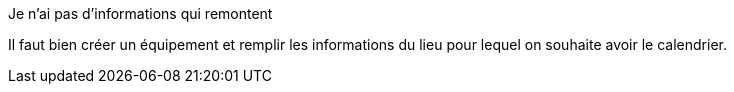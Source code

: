 [panel,danger]
.Je n'ai pas d'informations qui remontent
--
Il faut bien créer un équipement et remplir les informations du lieu pour lequel on souhaite avoir le calendrier.
--


